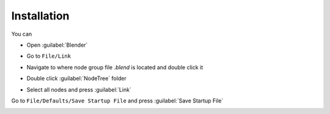 Installation
===================================

You can 

- Open :guilabel:`Blender`
.. image:: images/instal.PNG

- Go to ``File/Link``

.. image:: images/instal1.png

- Navigate to where node group file `.blend` is located and double click it

.. image:: images/instal2.png

- Double click :guilabel:`NodeTree` folder 

.. image:: images/instal3.png

- Select all nodes and press :guilabel:`Link`

.. image:: images/instal4.png

Go to ``File/Defaults/Save Startup File`` and press :guilabel:`Save Startup File`

.. image:: images/instal5.png
